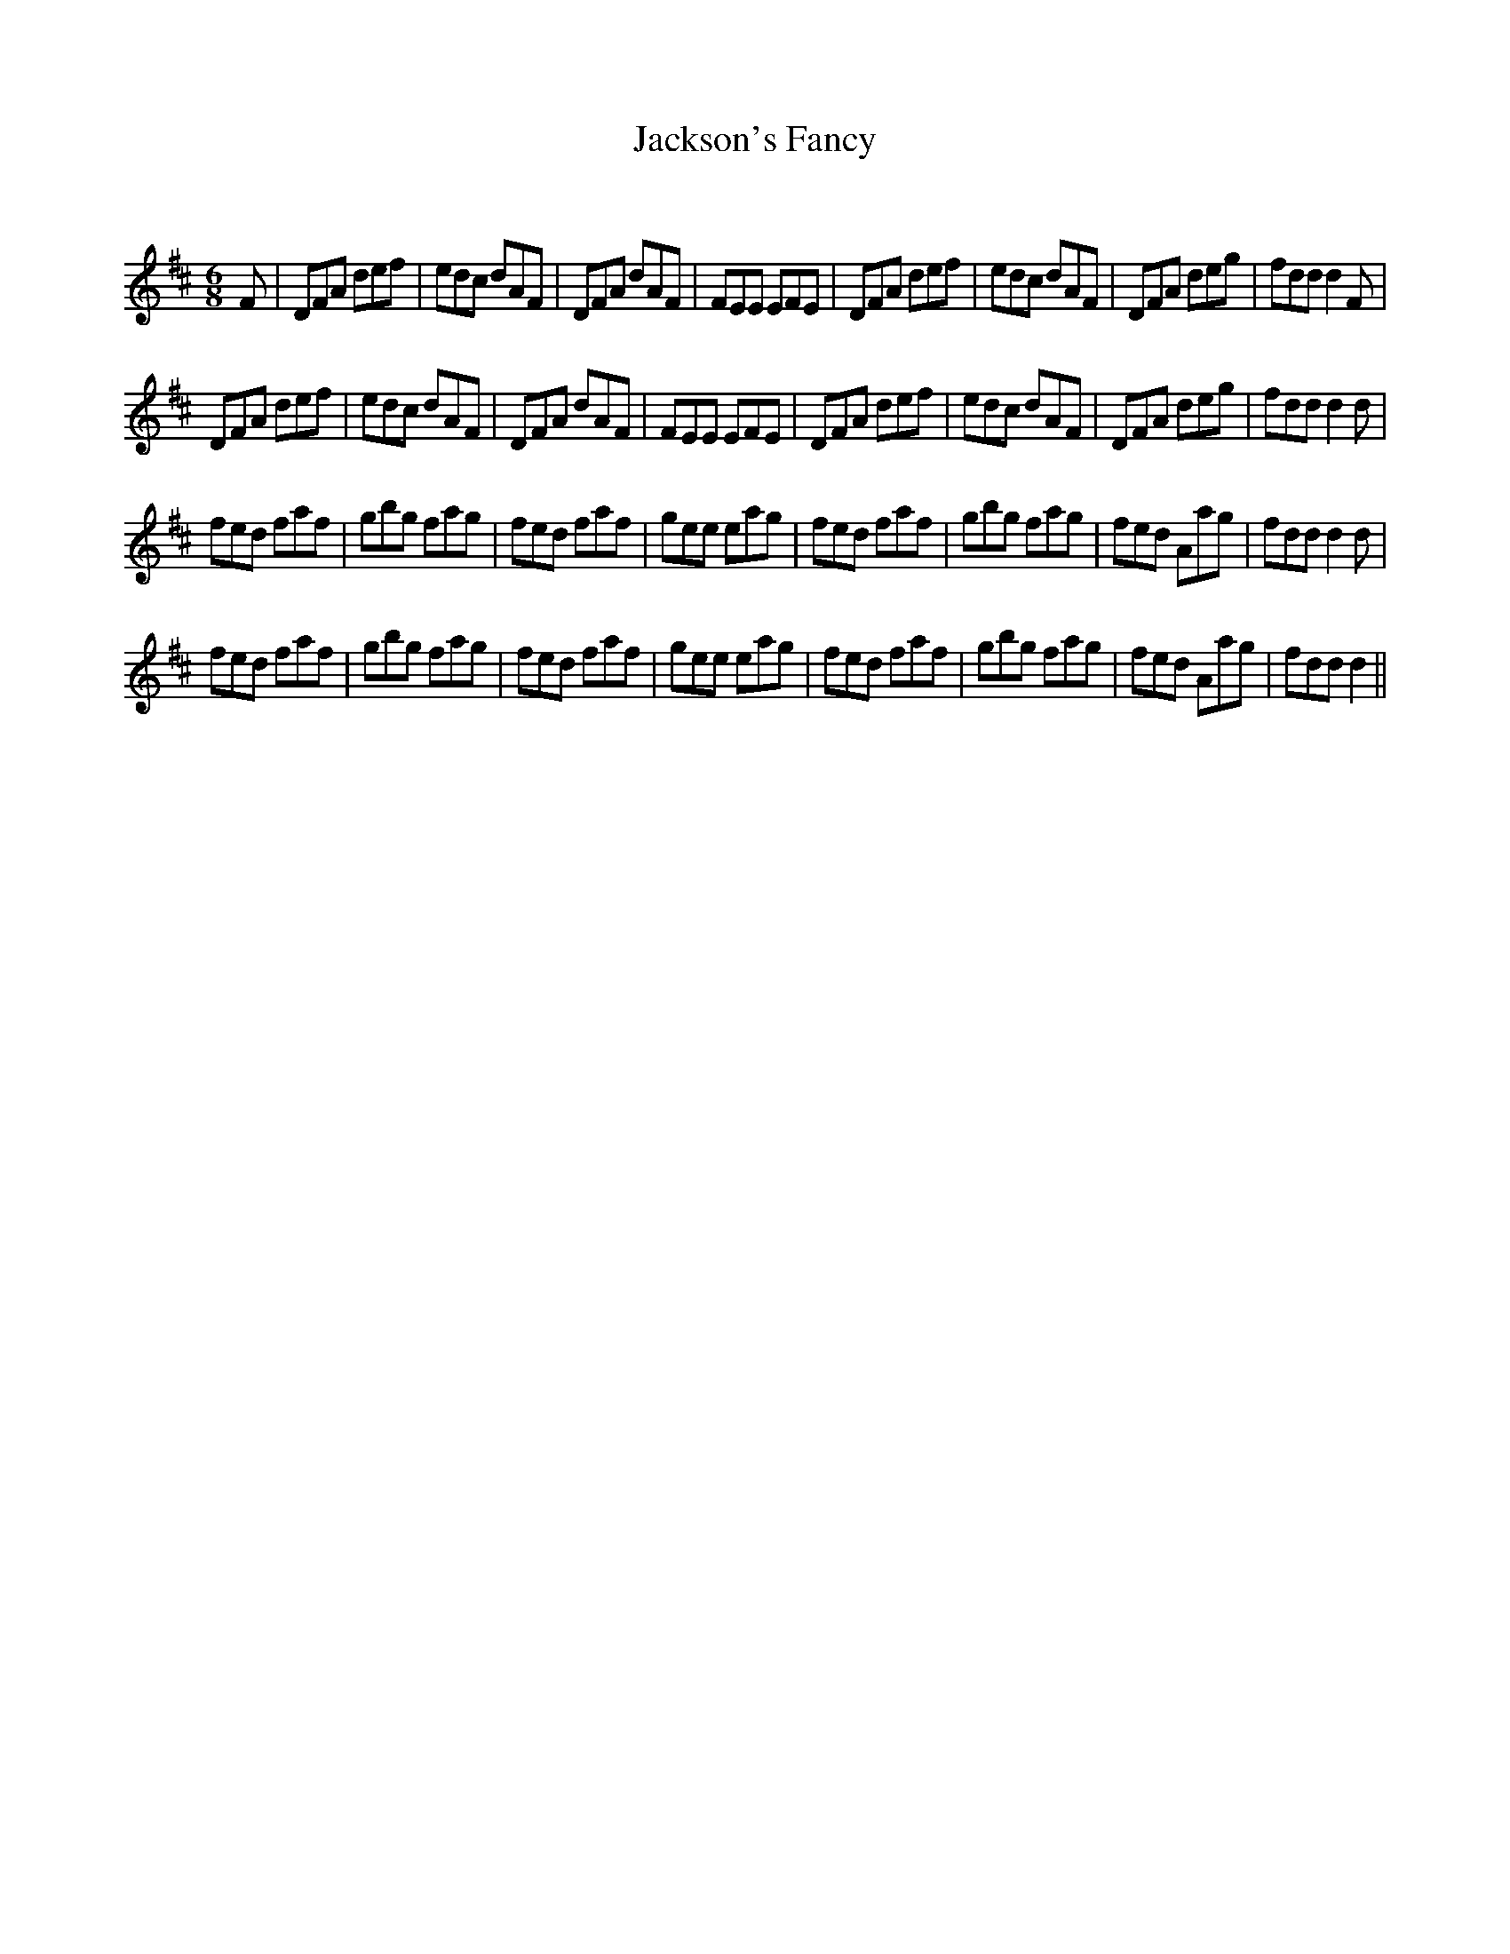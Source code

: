 X:1
T: Jackson's Fancy
C:
R:Jig
Q:180
K:D
M:6/8
L:1/16
F2|D2F2A2 d2e2f2|e2d2c2 d2A2F2|D2F2A2 d2A2F2|F2E2E2 E2F2E2|D2F2A2 d2e2f2|e2d2c2 d2A2F2|D2F2A2 d2e2g2|f2d2d2 d4F2|
D2F2A2 d2e2f2|e2d2c2 d2A2F2|D2F2A2 d2A2F2|F2E2E2 E2F2E2|D2F2A2 d2e2f2|e2d2c2 d2A2F2|D2F2A2 d2e2g2|f2d2d2 d4d2|
f2e2d2 f2a2f2|g2b2g2 f2a2g2|f2e2d2 f2a2f2|g2e2e2 e2a2g2|f2e2d2 f2a2f2|g2b2g2 f2a2g2|f2e2d2 A2a2g2|f2d2d2 d4d2|
f2e2d2 f2a2f2|g2b2g2 f2a2g2|f2e2d2 f2a2f2|g2e2e2 e2a2g2|f2e2d2 f2a2f2|g2b2g2 f2a2g2|f2e2d2 A2a2g2|f2d2d2 d4||
